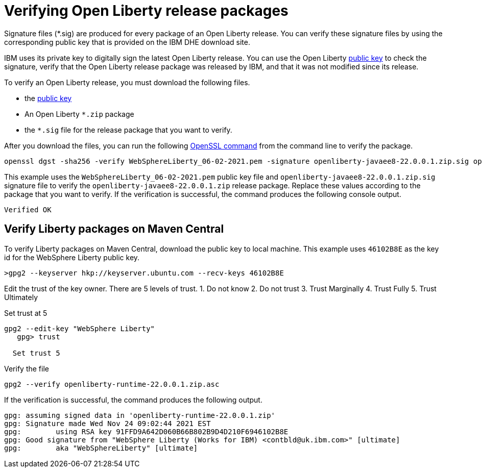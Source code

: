 // Copyright (c) 2021 IBM Corporation and others.
// Licensed under Creative Commons Attribution-NoDerivatives
// 4.0 International (CC BY-ND 4.0)
//   https://creativecommons.org/licenses/by-nd/4.0/
//
// Contributors:
//     IBM Corporation
//
:page-description: Signature files (*.sig) are produced for every package of an Open Liberty release. You can verify these signature files by using the corresponding public key that is provided on the IBM DHE download site.
:seo-description: Signature files (*.sig) are produced for every package of an Open Liberty release. You can verify these signature files by using the corresponding public key that is provided on the IBM DHE download site.
:page-layout: general-reference
:page-type: general

= Verifying Open Liberty release packages

Signature files (*.sig) are produced for every package of an Open Liberty release. You can verify these signature files by using the corresponding public key that is provided on the IBM DHE download site.

IBM uses its private key to digitally sign the latest Open Liberty release. You can use the Open Liberty xref:https://public.dhe.ibm.com/ibmdl/export/pub/software/openliberty/sign/public_keys/WebSphereLiberty_06-02-2021.pem[public key] to check the signature, verify that the Open Liberty release package was released by IBM, and that it was not modified since its release.

To verify an Open Liberty release, you must download the following files.

* the xref:https://public.dhe.ibm.com/ibmdl/export/pub/software/openliberty/sign/public_keys/WebSphereLiberty_06-02-2021.pem[public key]
* An Open Liberty `*.zip` package
* the `*.sig` file for the release package that you want to verify.

After you download the files, you can run the following xref:https://www.openssl.org/docs/man1.1.1/man1/openssl-dgst.html[OpenSSL command] from the command line to verify the package.

[source,sh]
----
openssl dgst -sha256 -verify WebSphereLiberty_06-02-2021.pem -signature openliberty-javaee8-22.0.0.1.zip.sig openliberty-javaee8-22.0.0.1.zip
----

This example uses the `WebSphereLiberty_06-02-2021.pem` public key file and `openliberty-javaee8-22.0.0.1.zip.sig` signature file to verify the `openliberty-javaee8-22.0.0.1.zip` release package.
Replace these values according to the package that you want to verify. If the verification is successful, the command produces the following console output.

[source,sh]
----
Verified OK
----

== Verify Liberty packages on Maven Central

To verify Liberty packages on Maven Central, download the public key to local machine.
This example uses `46102B8E` as the key id for the WebSphere Liberty public key.

[source,sh]
----
>gpg2 --keyserver hkp://keyserver.ubuntu.com --recv-keys 46102B8E
----

Edit the trust of the key owner.
There are 5 levels of trust.
1. Do not know
2. Do not trust
3. Trust Marginally
4. Trust Fully
5. Trust Ultimately

Set trust at 5

[source,sh]
----
gpg2 --edit-key "WebSphere Liberty"
   gpg> trust

  Set trust 5
----

Verify the file

[source,sh]
----
gpg2 --verify openliberty-runtime-22.0.0.1.zip.asc

----

If the verification is successful, the command produces the following output.

[source,sh]
----
gpg: assuming signed data in 'openliberty-runtime-22.0.0.1.zip'
gpg: Signature made Wed Nov 24 09:02:44 2021 EST
gpg:        using RSA key 91FFD9A642D060B66B802B9D4D210F6946102B8E
gpg: Good signature from "WebSphere Liberty (Works for IBM) <contbld@uk.ibm.com>" [ultimate]
gpg:        aka "WebSphereLiberty" [ultimate]

----
